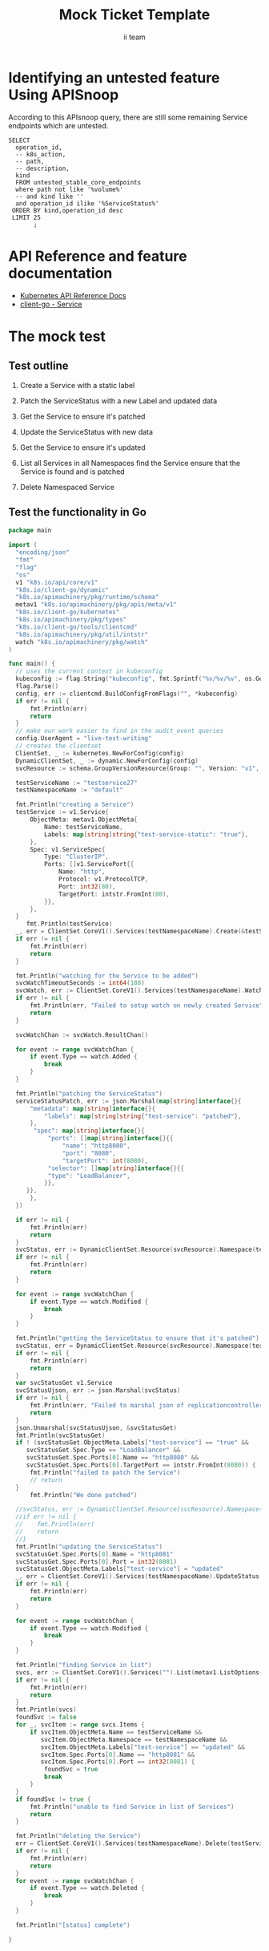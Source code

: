 # -*- ii: apisnoop; -*-
#+TITLE: Mock Ticket Template
#+AUTHOR: ii team
#+TODO: TODO(t) NEXT(n) IN-PROGRESS(i) BLOCKED(b) | DONE(d)
#+OPTIONS: toc:nil tags:nil todo:nil
#+EXPORT_SELECT_TAGS: export
* TODO [0%] In-Cluster Setup                                    :neverexport:
  :PROPERTIES:
  :LOGGING:  nil
  :END:
** TODO Connect demo to right eye

   #+begin_src tmate :session foo:hello :eval never-export
     echo "What parts of Kubernetes do you depend on $USER?"
   #+end_src
** Tilt Up
   #+begin_src tmate :session foo:hello :eval never-export
     cd ~/apisnoop
     tilt up --host 0.0.0.0
   #+end_src
** TODO Verify Pods Running
   #+begin_src shell
     kubectl get pods
   #+end_src

   #+RESULTS:
   #+begin_example
   NAME                                    READY   STATUS    RESTARTS   AGE
   apisnoop-auditlogger-86dcf97749-nb2rp   1/1     Running   1          6d23h
   hasura-7c5775fc95-rmp28                 1/1     Running   1          6d23h
   kubemacs-0                              1/1     Running   1          6d23h
   pgadmin-78b7448594-bmvxl                1/1     Running   0          6d23h
   postgres-6dbf95b969-hpr7k               1/1     Running   0          6d23h
   webapp-5bd67b658b-fc6pr                 1/1     Running   0          6d23h
   #+end_example

** TODO Check it all worked

   #+begin_src sql-mode :results replace
     \d+
   #+end_src

   #+RESULTS:
   #+begin_SRC example
                                                                              List of relations
    Schema |               Name               |       Type        |  Owner   |  Size   |                                    Description                                    
   --------+----------------------------------+-------------------+----------+---------+-----------------------------------------------------------------------------------
    public | api_operation                    | view              | apisnoop | 0 bytes | 
    public | api_operation_material           | materialized view | apisnoop | 3056 kB | details on each operation_id as taken from the openAPI spec
    public | api_operation_parameter_material | materialized view | apisnoop | 5008 kB | the parameters for each operation_id in open API spec
    public | audit_event                      | view              | apisnoop | 0 bytes | a record for each audit event in an audit log
    public | bucket_job_swagger               | table             | apisnoop | 3128 kB | metadata for audit events  and their respective swagger.json
    public | endpoint_coverage                | view              | apisnoop | 0 bytes | the test hits and conformance test hits per operation_id & other useful details
    public | endpoint_coverage_material       | materialized view | apisnoop | 144 kB  | 
    public | endpoints_hit_by_new_test        | view              | apisnoop | 0 bytes | list endpoints hit during our live auditing alongside their current test coverage
    public | projected_change_in_coverage     | view              | apisnoop | 0 bytes | overview of coverage stats if the e2e suite included your tests
    public | raw_audit_event                  | table             | apisnoop | 4405 MB | a record for each audit event in an audit log
    public | stable_endpoint_stats            | view              | apisnoop | 0 bytes | coverage stats for entire test run, looking only at its stable endpoints
    public | tests                            | view              | apisnoop | 0 bytes | 
    public | untested_stable_core_endpoints   | view              | apisnoop | 0 bytes | list stable core endpoints not hit by any tests, according to their test run
    public | useragents                       | view              | apisnoop | 0 bytes | 
   (14 rows)

   #+end_SRC

** TODO Check current coverage
   #+NAME: stable endpoint stats
   #+begin_src sql-mode
     select * from stable_endpoint_stats where job != 'live';
   #+end_src

   #+RESULTS: stable endpoint stats
   #+begin_SRC example
            job         |    date    | total_endpoints | test_hits | conf_hits | percent_tested | percent_conf_tested 
   ---------------------+------------+-----------------+-----------+-----------+----------------+---------------------
    1229108788603129860 | 2020-02-16 |             438 |       190 |       138 |          43.38 |               31.51
   (1 row)

   #+end_SRC

* Identifying an untested feature Using APISnoop                     :export:

According to this APIsnoop query, there are still some remaining Service endpoints which are untested.

  #+NAME: untested_stable_core_endpoints
  #+begin_src sql-mode :eval never-export :exports both :session none
    SELECT
      operation_id,
      -- k8s_action,
      -- path,
      -- description,
      kind
      FROM untested_stable_core_endpoints
      where path not like '%volume%'
      -- and kind like ''
      and operation_id ilike '%ServiceStatus%'
     ORDER BY kind,operation_id desc
     LIMIT 25
           ;
  #+end_src

* API Reference and feature documentation                            :export:
- [[https://kubernetes.io/docs/reference/kubernetes-api/][Kubernetes API Reference Docs]]
- [[https://github.com/kubernetes/client-go/blob/master/kubernetes/typed/core/v1/Service.go][client-go - Service]] 

* The mock test                                                      :export:
** Test outline
1. Create a Service with a static label

2. Patch the ServiceStatus with a new Label and updated data

3. Get the Service to ensure it's patched

4. Update the ServiceStatus with new data

5. Get the Service to ensure it's updated

6. List all Services in all Namespaces
   find the Service
   ensure that the Service is found and is patched

7. Delete Namespaced Service

** Test the functionality in Go
   #+begin_src go
     package main

     import (
       "encoding/json"
       "fmt"
       "flag"
       "os"
       v1 "k8s.io/api/core/v1"
       "k8s.io/client-go/dynamic"
       "k8s.io/apimachinery/pkg/runtime/schema"
       metav1 "k8s.io/apimachinery/pkg/apis/meta/v1"
       "k8s.io/client-go/kubernetes"
       "k8s.io/apimachinery/pkg/types"
       "k8s.io/client-go/tools/clientcmd"
       "k8s.io/apimachinery/pkg/util/intstr"
       watch "k8s.io/apimachinery/pkg/watch"
     )

     func main() {
       // uses the current context in kubeconfig
       kubeconfig := flag.String("kubeconfig", fmt.Sprintf("%v/%v/%v", os.Getenv("HOME"), ".kube", "config"), "(optional) absolute path to the kubeconfig file")
       flag.Parse()
       config, err := clientcmd.BuildConfigFromFlags("", *kubeconfig)
       if err != nil {
           fmt.Println(err)
           return
       }
       // make our work easier to find in the audit_event queries
       config.UserAgent = "live-test-writing"
       // creates the clientset
       ClientSet, _ := kubernetes.NewForConfig(config)
       DynamicClientSet, _ := dynamic.NewForConfig(config)
       svcResource := schema.GroupVersionResource{Group: "", Version: "v1", Resource: "services"}

       testServiceName := "testservice27"
       testNamespaceName := "default"

       fmt.Println("creating a Service")
       testService := v1.Service{
           ObjectMeta: metav1.ObjectMeta{
               Name: testServiceName,
               Labels: map[string]string{"test-service-static": "true"},
           },
           Spec: v1.ServiceSpec{
               Type: "ClusterIP",
               Ports: []v1.ServicePort{{
                   Name: "http",
                   Protocol: v1.ProtocolTCP,
                   Port: int32(80),
                   TargetPort: intstr.FromInt(80),
               }},
           },
       }
          fmt.Println(testService)
       _, err = ClientSet.CoreV1().Services(testNamespaceName).Create(&testService)
       if err != nil {
           fmt.Println(err)
           return
       }

       fmt.Println("watching for the Service to be added")
       svcWatchTimeoutSeconds := int64(180)
       svcWatch, err := ClientSet.CoreV1().Services(testNamespaceName).Watch(metav1.ListOptions{LabelSelector: "test-service-static=true", TimeoutSeconds: &svcWatchTimeoutSeconds})
       if err != nil {
           fmt.Println(err, "Failed to setup watch on newly created Service")
           return
       }

       svcWatchChan := svcWatch.ResultChan()

       for event := range svcWatchChan {
           if event.Type == watch.Added {
               break
           }
       }

       fmt.Println("patching the ServiceStatus")
       serviceStatusPatch, err := json.Marshal(map[string]interface{}{
           "metadata": map[string]interface{}{
               "labels": map[string]string{"test-service": "patched"},
           },
            "spec": map[string]interface{}{
                "ports": []map[string]interface{}{{
                    "name": "http8080",
                    "port": "8080",
                    "targetPort": int(8080),
                "selector": []map[string]interface{}{{
                "type": "LoadBalancer",
               }},
          }},
           },
       })

       if err != nil {
           fmt.Println(err)
           return
       }
       svcStatus, err := DynamicClientSet.Resource(svcResource).Namespace(testNamespaceName).Patch(testServiceName, types.StrategicMergePatchType, []byte(serviceStatusPatch), metav1.PatchOptions{}, "status")
       if err != nil {
           fmt.Println(err)
           return
       }

       for event := range svcWatchChan {
           if event.Type == watch.Modified {
               break
           }
       }

       fmt.Println("getting the ServiceStatus to ensure that it's patched")
       svcStatus, err = DynamicClientSet.Resource(svcResource).Namespace(testNamespaceName).Get(testServiceName, metav1.GetOptions{}, "status")
       if err != nil {
           fmt.Println(err)
           return
       }
       var svcStatusGet v1.Service
       svcStatusUjson, err := json.Marshal(svcStatus)
       if err != nil {
           fmt.Println(err, "Failed to marshal json of replicationcontroller label patch")
           return
       }
       json.Unmarshal(svcStatusUjson, &svcStatusGet)
       fmt.Println(svcStatusGet)
       if ! (svcStatusGet.ObjectMeta.Labels["test-service"] == "true" &&
          svcStatusGet.Spec.Type == "LoadBalancer" &&
          svcStatusGet.Spec.Ports[0].Name == "http8080" &&
          svcStatusGet.Spec.Ports[0].TargetPort == intstr.FromInt(8080)) {
           fmt.Println("failed to patch the Service")
           // return
       }
           fmt.Println("We done patched")

       //svcStatus, err := DynamicClientSet.Resource(svcResource).Namespace(testNamespaceName).Update(testServiceName, types.StrategicMergePatchType, []byte(serviceStatusPatch), metav1.PatchOptions{}, "status")
       //if err != nil {
       //    fmt.Println(err)
       //    return
       //}
       fmt.Println("updating the ServiceStatus")
       svcStatusGet.Spec.Ports[0].Name = "http8081"
       svcStatusGet.Spec.Ports[0].Port = int32(8081)
       svcStatusGet.ObjectMeta.Labels["test-service"] = "updated"
       _, err = ClientSet.CoreV1().Services(testNamespaceName).UpdateStatus(&svcStatusGet)
       if err != nil {
           fmt.Println(err)
           return
       }

       for event := range svcWatchChan {
           if event.Type == watch.Modified {
               break
           }
       }

       fmt.Println("finding Service in list")
       svcs, err := ClientSet.CoreV1().Services("").List(metav1.ListOptions{LabelSelector: "test-service-static=true"})
       if err != nil {
           fmt.Println(err)
           return
       }
       fmt.Println(svcs)
       foundSvc := false
       for _, svcItem := range svcs.Items {
           if svcItem.ObjectMeta.Name == testServiceName &&
              svcItem.ObjectMeta.Namespace == testNamespaceName &&
              svcItem.ObjectMeta.Labels["test-service"] == "updated" &&
              svcItem.Spec.Ports[0].Name == "http8081" &&
              svcItem.Spec.Ports[0].Port == int32(8081) {
               foundSvc = true
               break
           }
       }
       if foundSvc != true {
           fmt.Println("unable to find Service in list of Services")
           return
       }

       fmt.Println("deleting the Service")
       err = ClientSet.CoreV1().Services(testNamespaceName).Delete(testServiceName, &metav1.DeleteOptions{})
       if err != nil {
           fmt.Println(err)
           return
       }
       for event := range svcWatchChan {
           if event.Type == watch.Deleted {
               break
           }
       }

       fmt.Println("[status] complete")

     }
   #+end_src

   #+RESULTS:
   #+begin_src go
   #+end_src














* Verifying increase it coverage with APISnoop                       :export:
Discover useragents:
  #+begin_src sql-mode :eval never-export :exports both :session none
    select distinct useragent from audit_event where bucket='apisnoop' and useragent not like 'kube%' and useragent not like 'coredns%' and useragent not like 'kindnetd%' and useragent like 'live%';
  #+end_src

List endpoints hit by the test:
#+begin_src sql-mode :exports both :session none
select * from endpoints_hit_by_new_test where useragent like 'live%'; 
#+end_src

Display endpoint coverage change:
  #+begin_src sql-mode :eval never-export :exports both :session none
    select * from projected_change_in_coverage;
  #+end_src

  #+RESULTS:
  #+begin_SRC example
     category    | total_endpoints | old_coverage | new_coverage | change_in_number 
  ---------------+-----------------+--------------+--------------+------------------
   test_coverage |             438 |          183 |          183 |                0
  (1 row)

  #+end_SRC

* Final notes :export:
If a test with these calls gets merged, **test coverage will go up by N points**

This test is also created with the goal of conformance promotion.

-----  
/sig testing  

/sig architecture  

/area conformance  

* Options :neverexport:
** Delete all events after postgres initialization
   #+begin_src sql-mode :eval never-export :exports both :session none
   delete from raw_audit_event where bucket = 'apisnoop' and job='live';
   #+end_src

   #+RESULTS:
   #+begin_SRC example
   DELETE 3945
   #+end_SRC

* Open Tasks
  Set any open tasks here, using org-todo
** DONE Live Your Best Life
* Footnotes                                                     :neverexport:
  :PROPERTIES:
  :CUSTOM_ID: footnotes
  :END:
